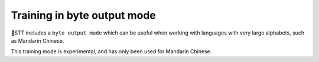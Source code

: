 .. _byte-output-mode:

Training in byte output mode
=============================

🐸STT includes a ``byte output mode`` which can be useful when working with languages with very large alphabets, such as Mandarin Chinese.

This training mode is experimental, and has only been used for Mandarin Chinese.
